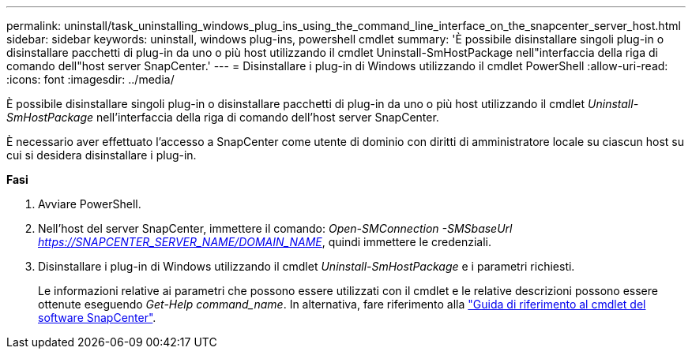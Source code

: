 ---
permalink: uninstall/task_uninstalling_windows_plug_ins_using_the_command_line_interface_on_the_snapcenter_server_host.html 
sidebar: sidebar 
keywords: uninstall, windows plug-ins, powershell cmdlet 
summary: 'È possibile disinstallare singoli plug-in o disinstallare pacchetti di plug-in da uno o più host utilizzando il cmdlet Uninstall-SmHostPackage nell"interfaccia della riga di comando dell"host server SnapCenter.' 
---
= Disinstallare i plug-in di Windows utilizzando il cmdlet PowerShell
:allow-uri-read: 
:icons: font
:imagesdir: ../media/


[role="lead"]
È possibile disinstallare singoli plug-in o disinstallare pacchetti di plug-in da uno o più host utilizzando il cmdlet _Uninstall-SmHostPackage_ nell'interfaccia della riga di comando dell'host server SnapCenter.

È necessario aver effettuato l'accesso a SnapCenter come utente di dominio con diritti di amministratore locale su ciascun host su cui si desidera disinstallare i plug-in.

*Fasi*

. Avviare PowerShell.
. Nell'host del server SnapCenter, immettere il comando: _Open-SMConnection -SMSbaseUrl https://SNAPCENTER_SERVER_NAME/DOMAIN_NAME_, quindi immettere le credenziali.
. Disinstallare i plug-in di Windows utilizzando il cmdlet _Uninstall-SmHostPackage_ e i parametri richiesti.
+
Le informazioni relative ai parametri che possono essere utilizzati con il cmdlet e le relative descrizioni possono essere ottenute eseguendo _Get-Help command_name_. In alternativa, fare riferimento alla https://library.netapp.com/ecm/ecm_download_file/ECMLP2877143["Guida di riferimento al cmdlet del software SnapCenter"^].


